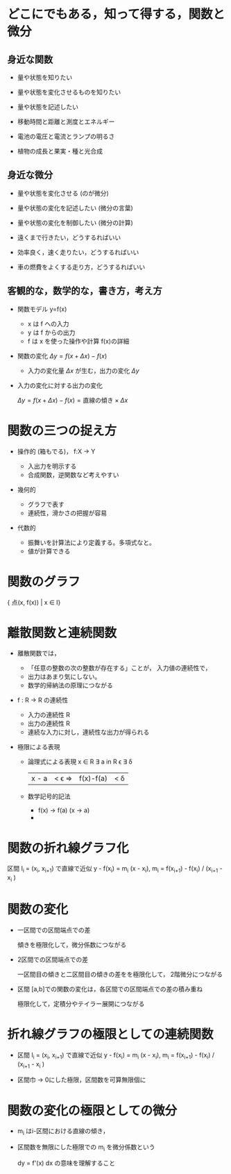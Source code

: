 #+startup: indent show2levels
#+title:
#+author masayuki

* どこにでもある，知って得する，関数と微分
** 身近な関数
- 量や状態を知りたい 
- 量や状態を変化させるものを知りたい
- 量や状態を記述したい

- 移動時間と距離と測度とエネルギー
- 電池の電圧と電流とランプの明るさ
- 植物の成長と果実・種と光合成
  
** 身近な微分

- 量や状態を変化させる (のが微分)

- 量や状態の変化を記述したい (微分の言葉)
- 量や状態の変化を制御したい (微分の計算)

- 遠くまで行きたい，どうするればいい
- 効率良く，速く走りたい，どうするればいい
- 車の燃費をよくする走り方，どうするればいい

** 客観的な，数学的な，書き方，考え方
- 関数モデル y=f(x)
  - x は f への入力
  - y は f からの出力
  - f は x を使った操作や計算 f(x)の詳細

- 関数の変化 \( \Delta y = f(x+\Delta x) - f(x) \)
  - 入力の変化量 \( \Delta x \) が生む，出力の変化 \( \Delta y \)

- 入力の変化に対する出力の変化

  \( \Delta y = f(x+\Delta x) - f(x)  = \mbox{直線の傾き} \times \Delta x \)
  
* 関数の三つの捉え方
- 操作的 (箱もでる)， f:X -> Y

  - 入出力を明示する
  - 合成関数，逆関数など考えやすい
  
- 幾何的
  - グラフで表す
  - 連続性，滑かさの把握が容易
  
- 代数的
  - 振舞いを計算法により定義する。多項式なと。
  - 値が計算できる

* 関数のグラフ

{ 点(x, f(x)) | x \in I}

* 離散関数と連続関数
- 離散関数では，
  - 「任意の整数の次の整数が存在する」ことが，
    入力値の連続性で，
  - 出力はあまり気にしない。
  - 数学的帰納法の原理につながる

- f : R -> R の連続性
  - 入力の連続性 R
  - 出力の連続性 R
  - 連続な入力に対し，連続性な出力が得られる

- 極限による表現

  - 論理式による表現
    \any x \in R \exist a in R
    \any \epsilon \exist \delta
  
   | x - a | < \epsilon => |f(x)-f(a)| < \delta
  
  - 数学記号的記法
    - f(x) -> f(a)  (x -> a)
    - \limitの式
  
* 関数の折れ線グラフ化
区間 I_i = (x_i, x_{i+1}) で直線で近似 y - f(x_i) = m_i (x - x_i),
m_i = f(x_{i+1}) - f(x_i) / (x_{i+1} - x_i )

* 関数の変化

- 一区間での区間端点での差

  傾きを極限化して，微分係数につながる

- 2区間での区間端点での差

  一区間目の傾きと二区間目の傾きの差をを極限化して，
  2階微分につながる
  
- 区間 [a,b]での関数の変化は，各区間での区間端点での差の積み重ね

  極限化して，定積分やテイラー展開につながる
  
* 折れ線グラフの極限としての連続関数

- 区間 I_i = (x_i, x_{i+1}) で直線で近似 y - f(x_i) = m_i (x - x_i),
  m_i = f(x_{i+1}) - f(x_i) / (x_{i+1} - x_i )

- 区間巾 -> 0にした極限，区間数を可算無限個に

* 関数の変化の極限としての微分

- m_i はi-区間における直線の傾き，
- 区間数を無限にした極限での m_i を微分係数という

  dy = f'(x) dx の意味を理解すること

  


